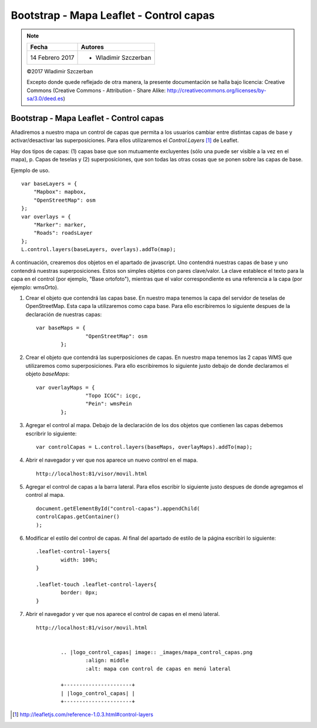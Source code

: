 ****************************************
Bootstrap - Mapa Leaflet - Control capas
****************************************

.. note::

	=================  ====================================================
	Fecha              Autores
	=================  ====================================================
	14 Febrero 2017    * Wladimir Szczerban
	=================  ====================================================

	©2017 Wladimir Szczerban

	Excepto donde quede reflejado de otra manera, la presente documentación se halla bajo licencia: Creative Commons (Creative Commons - Attribution - Share Alike: http://creativecommons.org/licenses/by-sa/3.0/deed.es)

Bootstrap - Mapa Leaflet - Control capas
========================================

Añadiremos a nuestro mapa un control de capas que permita a los usuarios cambiar entre distintas capas de base y activar/desactivar las superposiciones. Para ellos utilizaremos el *Control.Layers* [#]_ de Leaflet.

Hay dos tipos de capas: (1) capas base que son mutuamente excluyentes (sólo una puede ser visible a la vez en el mapa), p. Capas de teselas y (2) superposiciones, que son todas las otras cosas que se ponen sobre las capas de base.

Ejemplo de uso. ::

		var baseLayers = {
		    "Mapbox": mapbox,
		    "OpenStreetMap": osm
		};
		var overlays = {
		    "Marker": marker,
		    "Roads": roadsLayer
		};
		L.control.layers(baseLayers, overlays).addTo(map);

A continuación, crearemos dos objetos en el apartado de javascript. Uno contendrá nuestras capas de base y uno contendrá nuestras superposiciones. Estos son simples objetos con pares clave/valor. La clave establece el texto para la capa en el control (por ejemplo, "Base ortofoto"), mientras que el valor correspondiente es una referencia a la capa (por ejemplo: wmsOrto).

#. Crear el objeto que contendrá las capas base. En nuestro mapa tenemos la capa del servidor de teselas de OpenStreetMap. Esta capa la utilizaremos como capa base. Para ello escribiremos lo siguiente despues de la declaración de nuestras capas: ::
   
   	var baseMaps = {
			"OpenStreetMap": osm
		};

#. Crear el objeto que contendrá las superposiciones de capas. En nuestro mapa tenemos las 2 capas WMS que utilizaremos como superposiciones. Para ello escribiremos lo siguiente justo debajo de donde declaramos el objeto *baseMaps*: ::
   
   	var overlayMaps = {
			"Topo ICGC": icgc,
			"Pein": wmsPein
		};

#. Agregar el control al mapa. Debajo de la declaración de los dos objetos que contienen las capas debemos escribrir lo siguiente: ::
   
   	var controlCapas = L.control.layers(baseMaps, overlayMaps).addTo(map);

#. Abrir el navegador y ver que nos aparece un nuevo control en el mapa. ::

		http://localhost:81/visor/movil.html

#. Agregar el control de capas a la barra lateral. Para ellos escribir lo siguiente justo despues de donde agregamos el control al mapa. ::
   
   	document.getElementById("control-capas").appendChild(
    	controlCapas.getContainer()
	);

#. Modificar el estilo del control de capas. Al final del apartado de estilo de la página escribiri lo siguiente: :: 
   
   	.leaflet-control-layers{
		width: 100%;
	}

	.leaflet-touch .leaflet-control-layers{
		border: 0px;
	}

#. Abrir el navegador y ver que nos aparece el control de capas en el menú lateral. ::

	http://localhost:81/visor/movil.html


		.. |logo_control_capas| image:: _images/mapa_control_capas.png
			:align: middle
			:alt: mapa con control de capas en menú lateral

		+----------------------+
		| |logo_control_capas| |
		+----------------------+

.. [#] http://leafletjs.com/reference-1.0.3.html#control-layers